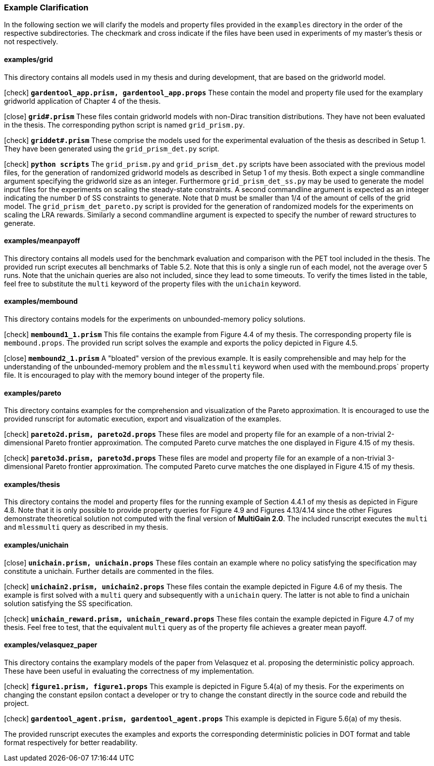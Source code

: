 [#example_map]
=== Example Clarification

In the following section we will clarify the models and property files provided in the `examples` directory in the order of the respective subdirectories. The checkmark and cross indicate if the files have been used in experiments of my master's thesis or not respectively.

==== examples/grid

This directory contains all models used in my thesis and during development, that are based on the gridworld model.

icon:check[] `*gardentool_app.prism, gardentool_app.props*` These contain the model and property file used for the examplary gridworld application of Chapter 4 of the thesis.

icon:close[] `*grid#.prism*` These files contain gridworld models with non-Dirac transition distributions. They have not been evaluated in the thesis. The corresponding python script is named `grid_prism.py`.

icon:check[] `*griddet#.prism*` These comprise the models used for the experimental evaluation of the thesis as described in Setup 1. They have been generated using the `grid_prism_det.py` script.

icon:check[] `*python scripts*` The `grid_prism.py` and `grid_prism_det.py` scripts have been associated with the previous model files, for the generation of randomized gridworld models as described in Setup 1 of my thesis. Both expect a single commandline argument specifying the gridworld size as an integer. Furthermore `grid_prism_det_ss.py` may be used to generate the model input files for the experiments on scaling the steady-state constraints. A second commandline argument is expected as an integer indicating the number `D` of SS constraints to generate. Note that `D` must be smaller than 1/4 of the amount of cells of the grid model. The `grid_prism_det_pareto.py` script is provided for the generation of randomized models for the experiments on scaling the LRA rewards. Similarly a second commandline argument is expected to specify the number of reward structures to generate.

==== examples/meanpayoff

This directory contains all models used for the benchmark evaluation and comparison with the PET tool included in the thesis. The provided run script executes all benchmarks of Table 5.2. Note that this is only a single run of each model, not the average over 5 runs. Note that the unichain queries are also not included, since they lead to some timeouts. To verify the times listed in the table, feel free to substitute the `multi` keyword of the property files with the `unichain` keyword.

==== examples/membound

This directory contains models for the experiments on unbounded-memory policy solutions.

icon:check[] `*membound1_1.prism*` This file contains the example from Figure 4.4 of my thesis. The corresponding property file is `membound.props`. The provided run script solves the example and exports the policy depicted in Figure 4.5.

icon:close[] `*membound2_1.prism*` A "bloated" version of the previous example. It is easily comprehensible and may help for the understanding of the unbounded-memory problem and the `mlessmulti` keyword when used with the membound.props` property file. It is encouraged to play with the memory bound integer of the property file.

==== examples/pareto

This directory contains examples for the comprehension and visualization of the Pareto approximation. It is encouraged to use the provided runscript for automatic execution, export and visualization of the examples.

icon:check[] `*pareto2d.prism, pareto2d.props*` These files are model and property file for an example of a non-trivial 2-dimensional Pareto frontier approximation. The computed Pareto curve matches the one displayed in Figure 4.15 of my thesis.

icon:check[] `*pareto3d.prism, pareto3d.props*` These files are model and property file for an example of a non-trivial 3-dimensional Pareto frontier approximation. The computed Pareto curve matches the one displayed in Figure 4.15 of my thesis.

==== examples/thesis

This directory contains the model and property files for the running example of Section 4.4.1 of my thesis as depicted in Figure 4.8.
Note that it is only possible to provide property queries for Figure 4.9 and Figures 4.13/4.14 since the other Figures demonstrate theoretical solution not computed with the final version of *MultiGain 2.0*.
The included runscript executes the `multi` and `mlessmulti` query as described in my thesis.

==== examples/unichain

icon:close[] `*unichain.prism, unichain.props*` These files contain an example where no policy satisfying the specification may constitute a unichain. Further details are commented in the files.

icon:check[] `*unichain2.prism, unichain2.props*` These files contain the example depicted in Figure 4.6 of my thesis. The example is first solved with a `multi` query and subsequently with a `unichain` query. The latter is not able to find a unichain solution satisfying the SS specification.

icon:check[] `*unichain_reward.prism, unichain_reward.props*` These files contain the example depicted in Figure 4.7 of my thesis. Feel free to test, that the equivalent `multi` query as of the property file achieves a greater mean payoff.

==== examples/velasquez_paper

This directory contains the examplary models of the paper from Velasquez et al. proposing the deterministic policy approach. These have been useful in evaluating the correctness of my implementation.

icon:check[] `*figure1.prism, figure1.props*` This example is depicted in Figure 5.4(a) of my thesis. For the experiments on changing the constant epsilon contact a developer or try to change the constant directly in the source code and rebuild the project.

icon:check[] `*gardentool_agent.prism, gardentool_agent.props*` This example is depicted in Figure 5.6(a) of my thesis.

The provided runscript executes the examples and exports the corresponding deterministic policies in DOT format and table format respectively for better readability.